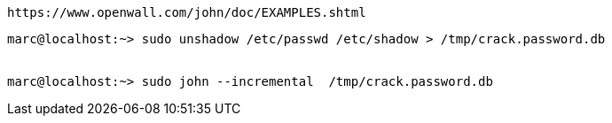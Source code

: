 
----
https://www.openwall.com/john/doc/EXAMPLES.shtml
----

----
marc@localhost:~> sudo unshadow /etc/passwd /etc/shadow > /tmp/crack.password.db


marc@localhost:~> sudo john --incremental  /tmp/crack.password.db
----
